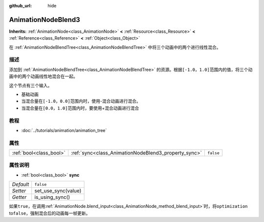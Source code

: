 :github_url: hide

.. Generated automatically by doc/tools/make_rst.py in GaaeExplorer's source tree.
.. DO NOT EDIT THIS FILE, but the AnimationNodeBlend3.xml source instead.
.. The source is found in doc/classes or modules/<name>/doc_classes.

.. _class_AnimationNodeBlend3:

AnimationNodeBlend3
===================

**Inherits:** :ref:`AnimationNode<class_AnimationNode>` **<** :ref:`Resource<class_Resource>` **<** :ref:`Reference<class_Reference>` **<** :ref:`Object<class_Object>`

在 :ref:`AnimationNodeBlendTree<class_AnimationNodeBlendTree>` 中将三个动画中的两个进行线性混合。

描述
----

添加到 :ref:`AnimationNodeBlendTree<class_AnimationNodeBlendTree>` 的资源。根据\ ``[-1.0，1.0]``\ 范围内的值，将三个动画中的两个动画线性地混合在一起。

这个节点有三个输入。

- 基础动画

- 当混合量在\ ``[-1.0，0.0]``\ 范围内时，使用-混合动画进行混合。

- 当混合量在\ ``[0.0，1.0]``\ 范围内时，要使用+混合动画进行混合

教程
----

- :doc:`../tutorials/animation/animation_tree`

属性
----

+-------------------------+------------------------------------------------------+-----------+
| :ref:`bool<class_bool>` | :ref:`sync<class_AnimationNodeBlend3_property_sync>` | ``false`` |
+-------------------------+------------------------------------------------------+-----------+

属性说明
--------

.. _class_AnimationNodeBlend3_property_sync:

- :ref:`bool<class_bool>` **sync**

+-----------+---------------------+
| *Default* | ``false``           |
+-----------+---------------------+
| *Setter*  | set_use_sync(value) |
+-----------+---------------------+
| *Getter*  | is_using_sync()     |
+-----------+---------------------+

如果\ ``true``\ ，在调用\ :ref:`AnimationNode.blend_input<class_AnimationNode_method_blend_input>`\ 时，将\ ``optimization`` to\ ``false``\ ，强制混合后的动画每一帧更新。

.. |virtual| replace:: :abbr:`virtual (This method should typically be overridden by the user to have any effect.)`
.. |const| replace:: :abbr:`const (This method has no side effects. It doesn't modify any of the instance's member variables.)`
.. |vararg| replace:: :abbr:`vararg (This method accepts any number of arguments after the ones described here.)`
